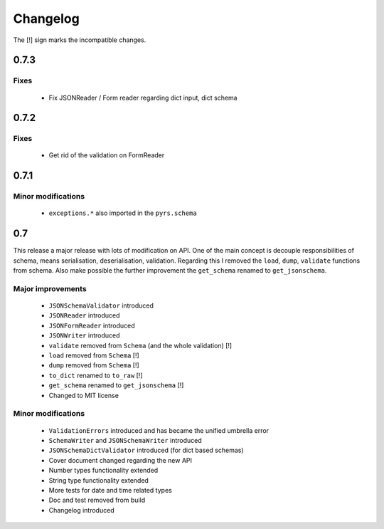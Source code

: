 =========
Changelog
=========

The [!] sign marks the incompatible changes.

0.7.3
-----

Fixes
~~~~~

 * Fix JSONReader / Form reader regarding dict input, dict schema

0.7.2
-----

Fixes
~~~~~

 * Get rid of the validation on FormReader

0.7.1
-----

Minor modifications
~~~~~~~~~~~~~~~~~~~

 * ``exceptions.*`` also imported in the ``pyrs.schema``

0.7
---

This release a major release with lots of modification on API.
One of the main concept is decouple responsibilities of schema, means
serialisation, deserialisation, validation. Regarding this I removed the
``load``, ``dump``, ``validate`` functions from schema. Also make possible the
further improvement the ``get_schema`` renamed to ``get_jsonschema``.

Major improvements
~~~~~~~~~~~~~~~~~~

 * ``JSONSchemaValidator`` introduced
 * ``JSONReader`` introduced
 * ``JSONFormReader`` introduced
 * ``JSONWriter`` introduced
 * ``validate`` removed from ``Schema`` (and the whole validation) [!]
 * ``load`` removed from ``Schema`` [!]
 * ``dump`` removed from ``Schema`` [!]
 * ``to_dict`` renamed to ``to_raw`` [!]
 * ``get_schema`` renamed to ``get_jsonschema`` [!]
 * Changed to MIT license

Minor modifications
~~~~~~~~~~~~~~~~~~~

 * ``ValidationErrors`` introduced and has became the unified umbrella error
 * ``SchemaWriter`` and ``JSONSchemaWriter`` introduced
 * ``JSONSchemaDictValidator`` introduced (for dict based schemas)
 * Cover document changed regarding the new API
 * Number types functionality extended
 * String type functionality extended
 * More tests for date and time related types
 * Doc and test removed from build
 * Changelog introduced

